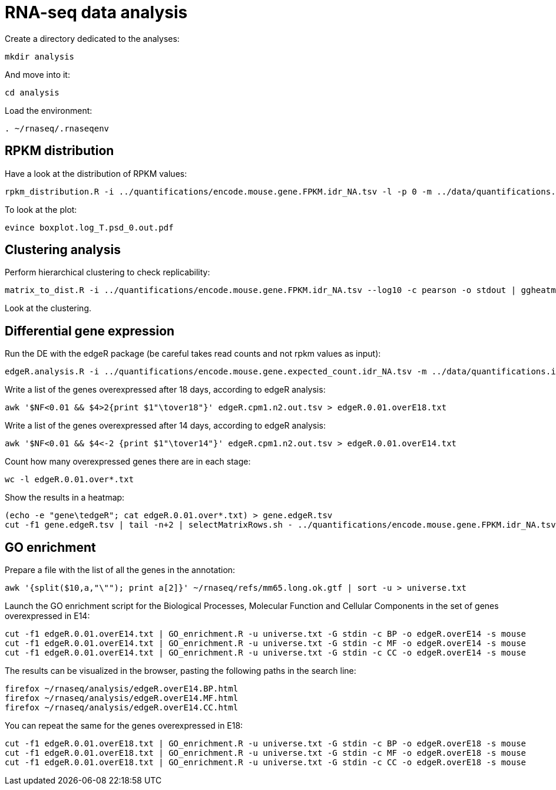 = RNA-seq data analysis
:experimental:
:UCSC_genome_browser: http://genome.ucsc.edu

Create a directory dedicated to the analyses:

[source,bash]
----
mkdir analysis
----

And move into it:

[source,bash]
----
cd analysis
----

Load the environment:

[source,bash]
----
. ~/rnaseq/.rnaseqenv
----

== RPKM distribution

Have a look at the distribution of RPKM values:

[source,bash]
----
rpkm_distribution.R -i ../quantifications/encode.mouse.gene.FPKM.idr_NA.tsv -l -p 0 -m ../data/quantifications.index.tsv -f age
----

To look at the plot:

[source,bash]
----
evince boxplot.log_T.psd_0.out.pdf
----

== Clustering analysis

Perform hierarchical clustering to check replicability:

[source,bash]
----
matrix_to_dist.R -i ../quantifications/encode.mouse.gene.FPKM.idr_NA.tsv --log10 -c pearson -o stdout | ggheatmap.R -i stdin --row_metadata ../data/quantifications.index.tsv --col_dendro --row_dendro -B 10 --matrix_palette=~/rnaseq/bin/terrain.colors.3.txt --rowSide_by age --matrix_fill_limits 0.85,1 -o cns.heatmap.pdf
----

Look at the clustering.

== Differential gene expression

Run the DE with the edgeR package (be careful takes read counts and not rpkm values as input):

[source,bash]
----
edgeR.analysis.R -i ../quantifications/encode.mouse.gene.expected_count.idr_NA.tsv -m ../data/quantifications.index.tsv -f age
----

Write a list of the genes overexpressed after 18 days, according to edgeR analysis:

[source,bash]
----
awk '$NF<0.01 && $4>2{print $1"\tover18"}' edgeR.cpm1.n2.out.tsv > edgeR.0.01.overE18.txt
----

Write a list of the genes overexpressed after 14 days, according to edgeR analysis:

[source,bash]
----
awk '$NF<0.01 && $4<-2 {print $1"\tover14"}' edgeR.cpm1.n2.out.tsv > edgeR.0.01.overE14.txt
----

Count how many overexpressed genes there are in each stage:

[source,bash]
----
wc -l edgeR.0.01.over*.txt
----

Show the results in a heatmap:

[source,bash]
----
(echo -e "gene\tedgeR"; cat edgeR.0.01.over*.txt) > gene.edgeR.tsv
cut -f1 gene.edgeR.tsv | tail -n+2 | selectMatrixRows.sh - ../quantifications/encode.mouse.gene.FPKM.idr_NA.tsv | ggheatmap.R -W 5 -H 9 --col_metadata ../data/quantifications.index.tsv --colSide_by age --col_labels labExpId --row_metadata gene.edgeR.tsv --merge_row_mdata_on gene --rowSide_by edgeR --row_labels none -l -p 0.1 --col_dendro --row_dendro -o heatmap.edgeR.pdf
----

== GO enrichment

Prepare a file with the list of all the genes in the annotation:

[source,bash]
----
awk '{split($10,a,"\""); print a[2]}' ~/rnaseq/refs/mm65.long.ok.gtf | sort -u > universe.txt
----

Launch the GO enrichment script for the Biological Processes, Molecular Function and Cellular Components in the set of genes overexpressed in E14:

[source,bash]
----
cut -f1 edgeR.0.01.overE14.txt | GO_enrichment.R -u universe.txt -G stdin -c BP -o edgeR.overE14 -s mouse
cut -f1 edgeR.0.01.overE14.txt | GO_enrichment.R -u universe.txt -G stdin -c MF -o edgeR.overE14 -s mouse
cut -f1 edgeR.0.01.overE14.txt | GO_enrichment.R -u universe.txt -G stdin -c CC -o edgeR.overE14 -s mouse
----

The results can be visualized in the browser, pasting the following paths in the search line:

[source,bash]
----
firefox ~/rnaseq/analysis/edgeR.overE14.BP.html
firefox ~/rnaseq/analysis/edgeR.overE14.MF.html
firefox ~/rnaseq/analysis/edgeR.overE14.CC.html
----

You can repeat the same for the genes overexpressed in E18:

[source,bash]
----
cut -f1 edgeR.0.01.overE18.txt | GO_enrichment.R -u universe.txt -G stdin -c BP -o edgeR.overE18 -s mouse
cut -f1 edgeR.0.01.overE18.txt | GO_enrichment.R -u universe.txt -G stdin -c MF -o edgeR.overE18 -s mouse
cut -f1 edgeR.0.01.overE18.txt | GO_enrichment.R -u universe.txt -G stdin -c CC -o edgeR.overE18 -s mouse
----
